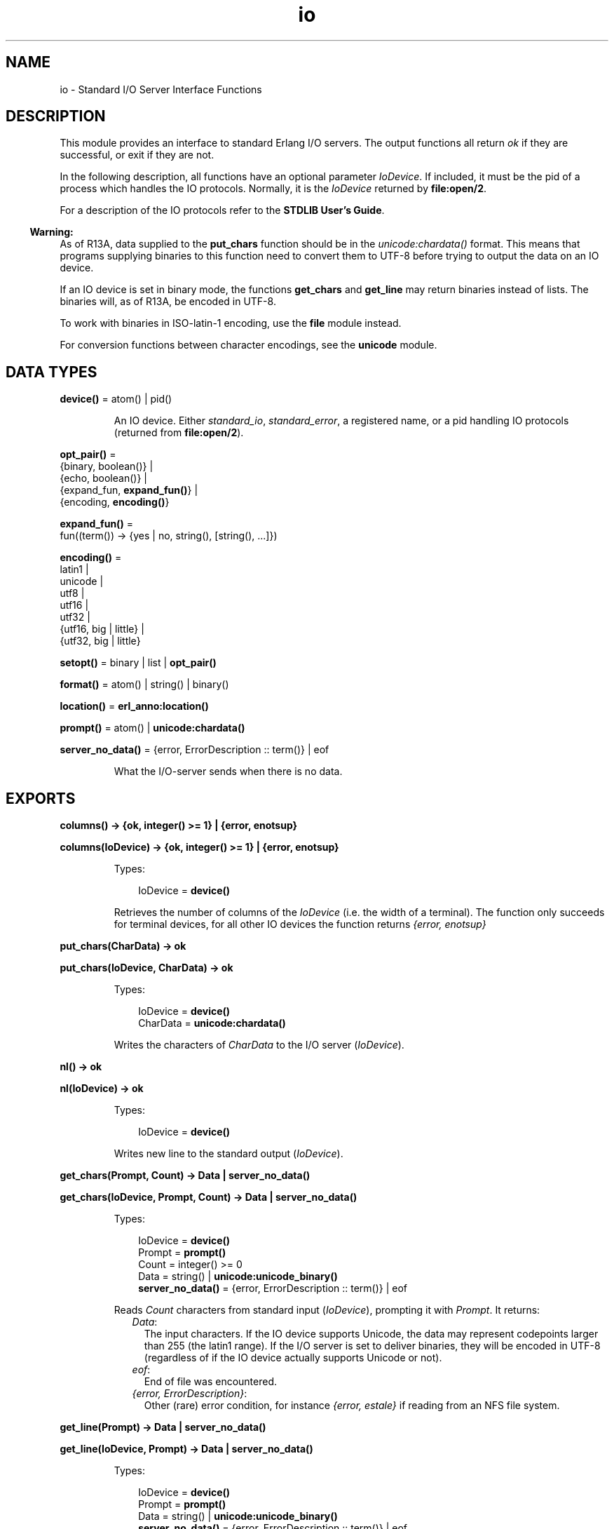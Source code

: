 .TH io 3 "stdlib 2.8" "Ericsson AB" "Erlang Module Definition"
.SH NAME
io \- Standard I/O Server Interface Functions
.SH DESCRIPTION
.LP
This module provides an interface to standard Erlang I/O servers\&. The output functions all return \fIok\fR\& if they are successful, or exit if they are not\&.
.LP
In the following description, all functions have an optional parameter \fIIoDevice\fR\&\&. If included, it must be the pid of a process which handles the IO protocols\&. Normally, it is the \fIIoDevice\fR\& returned by \fBfile:open/2\fR\&\&.
.LP
For a description of the IO protocols refer to the \fBSTDLIB User\&'s Guide\fR\&\&.
.LP

.RS -4
.B
Warning:
.RE
As of R13A, data supplied to the \fBput_chars\fR\& function should be in the \fB\fIunicode:chardata()\fR\&\fR\& format\&. This means that programs supplying binaries to this function need to convert them to UTF-8 before trying to output the data on an IO device\&.
.LP
If an IO device is set in binary mode, the functions \fBget_chars\fR\& and \fBget_line\fR\& may return binaries instead of lists\&. The binaries will, as of R13A, be encoded in UTF-8\&.
.LP
To work with binaries in ISO-latin-1 encoding, use the \fBfile\fR\& module instead\&.
.LP
For conversion functions between character encodings, see the \fBunicode\fR\& module\&.

.SH DATA TYPES
.nf

\fBdevice()\fR\& = atom() | pid()
.br
.fi
.RS
.LP
An IO device\&. Either \fIstandard_io\fR\&, \fIstandard_error\fR\&, a registered name, or a pid handling IO protocols (returned from \fBfile:open/2\fR\&)\&.
.RE
.nf

\fBopt_pair()\fR\& = 
.br
    {binary, boolean()} |
.br
    {echo, boolean()} |
.br
    {expand_fun, \fBexpand_fun()\fR\&} |
.br
    {encoding, \fBencoding()\fR\&}
.br
.fi
.nf

\fBexpand_fun()\fR\& = 
.br
    fun((term()) -> {yes | no, string(), [string(), \&.\&.\&.]})
.br
.fi
.nf

\fBencoding()\fR\& = 
.br
    latin1 |
.br
    unicode |
.br
    utf8 |
.br
    utf16 |
.br
    utf32 |
.br
    {utf16, big | little} |
.br
    {utf32, big | little}
.br
.fi
.nf

\fBsetopt()\fR\& = binary | list | \fBopt_pair()\fR\&
.br
.fi
.nf

\fBformat()\fR\& = atom() | string() | binary()
.br
.fi
.nf

\fBlocation()\fR\& = \fBerl_anno:location()\fR\&
.br
.fi
.nf

\fBprompt()\fR\& = atom() | \fBunicode:chardata()\fR\&
.br
.fi
.nf

\fBserver_no_data()\fR\& = {error, ErrorDescription :: term()} | eof
.br
.fi
.RS
.LP
What the I/O-server sends when there is no data\&.
.RE
.SH EXPORTS
.LP
.nf

.B
columns() -> {ok, integer() >= 1} | {error, enotsup}
.br
.fi
.br
.nf

.B
columns(IoDevice) -> {ok, integer() >= 1} | {error, enotsup}
.br
.fi
.br
.RS
.LP
Types:

.RS 3
IoDevice = \fBdevice()\fR\&
.br
.RE
.RE
.RS
.LP
Retrieves the number of columns of the \fIIoDevice\fR\& (i\&.e\&. the width of a terminal)\&. The function only succeeds for terminal devices, for all other IO devices the function returns \fI{error, enotsup}\fR\&
.RE
.LP
.nf

.B
put_chars(CharData) -> ok
.br
.fi
.br
.nf

.B
put_chars(IoDevice, CharData) -> ok
.br
.fi
.br
.RS
.LP
Types:

.RS 3
IoDevice = \fBdevice()\fR\&
.br
CharData = \fBunicode:chardata()\fR\&
.br
.RE
.RE
.RS
.LP
Writes the characters of \fICharData\fR\& to the I/O server (\fIIoDevice\fR\&)\&.
.RE
.LP
.nf

.B
nl() -> ok
.br
.fi
.br
.nf

.B
nl(IoDevice) -> ok
.br
.fi
.br
.RS
.LP
Types:

.RS 3
IoDevice = \fBdevice()\fR\&
.br
.RE
.RE
.RS
.LP
Writes new line to the standard output (\fIIoDevice\fR\&)\&.
.RE
.LP
.nf

.B
get_chars(Prompt, Count) -> Data | server_no_data()
.br
.fi
.br
.nf

.B
get_chars(IoDevice, Prompt, Count) -> Data | server_no_data()
.br
.fi
.br
.RS
.LP
Types:

.RS 3
IoDevice = \fBdevice()\fR\&
.br
Prompt = \fBprompt()\fR\&
.br
Count = integer() >= 0
.br
Data = string() | \fBunicode:unicode_binary()\fR\&
.br
.nf
\fBserver_no_data()\fR\& = {error, ErrorDescription :: term()} | eof
.fi
.br
.RE
.RE
.RS
.LP
Reads \fICount\fR\& characters from standard input (\fIIoDevice\fR\&), prompting it with \fIPrompt\fR\&\&. It returns:
.RS 2
.TP 2
.B
\fIData\fR\&:
The input characters\&. If the IO device supports Unicode, the data may represent codepoints larger than 255 (the latin1 range)\&. If the I/O server is set to deliver binaries, they will be encoded in UTF-8 (regardless of if the IO device actually supports Unicode or not)\&.
.TP 2
.B
\fIeof\fR\&:
End of file was encountered\&.
.TP 2
.B
\fI{error, ErrorDescription}\fR\&:
Other (rare) error condition, for instance \fI{error, estale}\fR\& if reading from an NFS file system\&.
.RE
.RE
.LP
.nf

.B
get_line(Prompt) -> Data | server_no_data()
.br
.fi
.br
.nf

.B
get_line(IoDevice, Prompt) -> Data | server_no_data()
.br
.fi
.br
.RS
.LP
Types:

.RS 3
IoDevice = \fBdevice()\fR\&
.br
Prompt = \fBprompt()\fR\&
.br
Data = string() | \fBunicode:unicode_binary()\fR\&
.br
.nf
\fBserver_no_data()\fR\& = {error, ErrorDescription :: term()} | eof
.fi
.br
.RE
.RE
.RS
.LP
Reads a line from the standard input (\fIIoDevice\fR\&), prompting it with \fIPrompt\fR\&\&. It returns:
.RS 2
.TP 2
.B
\fIData\fR\&:
The characters in the line terminated by a LF (or end of file)\&. If the IO device supports Unicode, the data may represent codepoints larger than 255 (the latin1 range)\&. If the I/O server is set to deliver binaries, they will be encoded in UTF-8 (regardless of if the IO device actually supports Unicode or not)\&.
.TP 2
.B
\fIeof\fR\&:
End of file was encountered\&.
.TP 2
.B
\fI{error, ErrorDescription}\fR\&:
Other (rare) error condition, for instance \fI{error, estale}\fR\& if reading from an NFS file system\&.
.RE
.RE
.LP
.nf

.B
getopts() -> [opt_pair()] | {error, Reason}
.br
.fi
.br
.nf

.B
getopts(IoDevice) -> [opt_pair()] | {error, Reason}
.br
.fi
.br
.RS
.LP
Types:

.RS 3
IoDevice = \fBdevice()\fR\&
.br
Reason = term()
.br
.RE
.RE
.RS
.LP
This function requests all available options and their current values for a specific IO device\&. Example:
.LP
.nf

1> {ok,F} = file:open("/dev/null",[read])\&.
{ok,<0.42.0>}
2> io:getopts(F)\&.
[{binary,false},{encoding,latin1}]
.fi
.LP
Here the file I/O-server returns all available options for a file, which are the expected ones, \fIencoding\fR\& and \fIbinary\fR\&\&. The standard shell however has some more options:
.LP
.nf

3> io:getopts().
[{expand_fun,#Fun<group.0.120017273>},
 {echo,true},
 {binary,false},
 {encoding,unicode}]
.fi
.LP
This example is, as can be seen, run in an environment where the terminal supports Unicode input and output\&.
.RE
.LP
.nf

.B
printable_range() -> unicode | latin1
.br
.fi
.br
.RS
.LP
Return the user requested range of printable Unicode characters\&.
.LP
The user can request a range of characters that are to be considered printable in heuristic detection of strings by the shell and by the formatting functions\&. This is done by supplying \fI+pc <range>\fR\& when starting Erlang\&.
.LP
Currently the only valid values for \fI<range>\fR\& are \fIlatin1\fR\& and \fIunicode\fR\&\&. \fIlatin1\fR\& means that only code points below 256 (with the exception of control characters etc) will be considered printable\&. \fIunicode\fR\& means that all printable characters in all unicode character ranges are considered printable by the io functions\&.
.LP
By default, Erlang is started so that only the \fIlatin1\fR\& range of characters will indicate that a list of integers is a string\&.
.LP
The simplest way to utilize the setting is to call \fBio_lib:printable_list/1\fR\&, which will use the return value of this function to decide if a list is a string of printable characters or not\&.
.LP

.RS -4
.B
Note:
.RE
In the future, this function may return more values and ranges\&. It is recommended to use the io_lib:printable_list/1 function to avoid compatibility problems\&.

.RE
.LP
.nf

.B
setopts(Opts) -> ok | {error, Reason}
.br
.fi
.br
.nf

.B
setopts(IoDevice, Opts) -> ok | {error, Reason}
.br
.fi
.br
.RS
.LP
Types:

.RS 3
IoDevice = \fBdevice()\fR\&
.br
Opts = [\fBsetopt()\fR\&]
.br
Reason = term()
.br
.RE
.RE
.RS
.LP
Set options for the standard IO device (\fIIoDevice\fR\&)\&.
.LP
Possible options and values vary depending on the actual IO device\&. For a list of supported options and their current values on a specific IO device, use the \fBgetopts/1\fR\& function\&.
.LP
The options and values supported by the current OTP IO devices are:
.RS 2
.TP 2
.B
\fIbinary, list or {binary, boolean()}\fR\&:
If set in binary mode (\fIbinary\fR\& or \fI{binary, true}\fR\&), the I/O server sends binary data (encoded in UTF-8) as answers to the \fIget_line\fR\&, \fIget_chars\fR\& and, if possible, \fIget_until\fR\& requests (see the I/O protocol description in \fBSTDLIB User\&'s Guide\fR\& for details)\&. The immediate effect is that \fIget_chars/2,3\fR\& and \fIget_line/1,2\fR\& return UTF-8 binaries instead of lists of chars for the affected IO device\&.
.RS 2
.LP
By default, all IO devices in OTP are set in list mode, but the I/O functions can handle any of these modes and so should other, user written, modules behaving as clients to I/O-servers\&.
.RE
.RS 2
.LP
This option is supported by the standard shell (\fIgroup\&.erl\fR\&), the \&'oldshell\&' (\fIuser\&.erl\fR\&) and the file I/O servers\&.
.RE
.TP 2
.B
\fI{echo, boolean()}\fR\&:
Denotes if the terminal should echo input\&. Only supported for the standard shell I/O-server (\fIgroup\&.erl\fR\&)
.TP 2
.B
\fI{expand_fun, expand_fun()}\fR\&:
Provide a function for tab-completion (expansion) like the Erlang shell\&. This function is called when the user presses the TAB key\&. The expansion is active when calling line-reading functions such as \fIget_line/1,2\fR\&\&.
.RS 2
.LP
The function is called with the current line, upto the cursor, as a reversed string\&. It should return a three-tuple: \fI{yes|no, string(), [string(), \&.\&.\&.]}\fR\&\&. The first element gives a beep if \fIno\fR\&, otherwise the expansion is silent, the second is a string that will be entered at the cursor position, and the third is a list of possible expansions\&. If this list is non-empty, the list will be printed and the current input line will be written once again\&.
.RE
.RS 2
.LP
Trivial example (beep on anything except empty line, which is expanded to \fI"quit"\fR\&):
.RE
.LP
.nf

 fun("") -> {yes, "quit", []};
    (_) -> {no, "", ["quit"]} end
.fi
.RS 2
.LP
This option is supported by the standard shell only (\fIgroup\&.erl\fR\&)\&.
.RE
.TP 2
.B
\fI{encoding, latin1 | unicode}\fR\&:
Specifies how characters are input or output from or to the actual IO device, implying that i\&.e\&. a terminal is set to handle Unicode input and output or a file is set to handle UTF-8 data encoding\&.
.RS 2
.LP
The option \fIdoes not\fR\& affect how data is returned from the I/O functions or how it is sent in the I/O-protocol, it only affects how the IO device is to handle Unicode characters towards the "physical" device\&.
.RE
.RS 2
.LP
The standard shell will be set for either Unicode or latin1 encoding when the system is started\&. The actual encoding is set with the help of the \fILANG\fR\& or \fILC_CTYPE\fR\& environment variables on Unix-like system or by other means on other systems\&. The bottom line is that the user can input Unicode characters and the IO device will be in \fI{encoding, unicode}\fR\& mode if the IO device supports it\&. The mode can be changed, if the assumption of the runtime system is wrong, by setting this option\&.
.RE
.RS 2
.LP
The IO device used when Erlang is started with the "-oldshell" or "-noshell" flags is by default set to latin1 encoding, meaning that any characters beyond codepoint 255 will be escaped and that input is expected to be plain 8-bit ISO-latin-1\&. If the encoding is changed to Unicode, input and output from the standard file descriptors will be in UTF-8 (regardless of operating system)\&.
.RE
.RS 2
.LP
Files can also be set in \fI{encoding, unicode}\fR\&, meaning that data is written and read as UTF-8\&. More encodings are possible for files, see below\&.
.RE
.RS 2
.LP
\fI{encoding, unicode | latin1}\fR\& is supported by both the standard shell (\fIgroup\&.erl\fR\& including \fIwerl\fR\& on Windows(R)), the \&'oldshell\&' (\fIuser\&.erl\fR\&) and the file I/O servers\&.
.RE
.TP 2
.B
\fI{encoding, utf8 | utf16 | utf32 | {utf16,big} | {utf16,little} | {utf32,big} | {utf32,little}}\fR\&:
For disk files, the encoding can be set to various UTF variants\&. This will have the effect that data is expected to be read as the specified encoding from the file and the data will be written in the specified encoding to the disk file\&.
.RS 2
.LP
\fI{encoding, utf8}\fR\& will have the same effect as \fI{encoding, unicode}\fR\& on files\&.
.RE
.RS 2
.LP
The extended encodings are only supported on disk files (opened by the \fBfile:open/2\fR\& function)
.RE
.RE
.RE
.LP
.nf

.B
write(Term) -> ok
.br
.fi
.br
.nf

.B
write(IoDevice, Term) -> ok
.br
.fi
.br
.RS
.LP
Types:

.RS 3
IoDevice = \fBdevice()\fR\&
.br
Term = term()
.br
.RE
.RE
.RS
.LP
Writes the term \fITerm\fR\& to the standard output (\fIIoDevice\fR\&)\&.
.RE
.LP
.nf

.B
read(Prompt) -> Result
.br
.fi
.br
.nf

.B
read(IoDevice, Prompt) -> Result
.br
.fi
.br
.RS
.LP
Types:

.RS 3
IoDevice = \fBdevice()\fR\&
.br
Prompt = \fBprompt()\fR\&
.br
Result = 
.br
    {ok, Term :: term()} | \fBserver_no_data()\fR\& | {error, ErrorInfo}
.br
ErrorInfo = \fBerl_scan:error_info()\fR\& | \fBerl_parse:error_info()\fR\&
.br
.nf
\fBserver_no_data()\fR\& = {error, ErrorDescription :: term()} | eof
.fi
.br
.RE
.RE
.RS
.LP
Reads a term \fITerm\fR\& from the standard input (\fIIoDevice\fR\&), prompting it with \fIPrompt\fR\&\&. It returns:
.RS 2
.TP 2
.B
\fI{ok, Term}\fR\&:
The parsing was successful\&.
.TP 2
.B
\fIeof\fR\&:
End of file was encountered\&.
.TP 2
.B
\fI{error, ErrorInfo}\fR\&:
The parsing failed\&.
.TP 2
.B
\fI{error, ErrorDescription}\fR\&:
Other (rare) error condition, for instance \fI{error, estale}\fR\& if reading from an NFS file system\&.
.RE
.RE
.LP
.nf

.B
read(IoDevice, Prompt, StartLocation) -> Result
.br
.fi
.br
.nf

.B
read(IoDevice, Prompt, StartLocation, Options) -> Result
.br
.fi
.br
.RS
.LP
Types:

.RS 3
IoDevice = \fBdevice()\fR\&
.br
Prompt = \fBprompt()\fR\&
.br
StartLocation = \fBlocation()\fR\&
.br
Options = \fBerl_scan:options()\fR\&
.br
Result = 
.br
    {ok, Term :: term(), EndLocation :: \fBlocation()\fR\&} |
.br
    {eof, EndLocation :: \fBlocation()\fR\&} |
.br
    \fBserver_no_data()\fR\& |
.br
    {error, ErrorInfo, ErrorLocation :: \fBlocation()\fR\&}
.br
ErrorInfo = \fBerl_scan:error_info()\fR\& | \fBerl_parse:error_info()\fR\&
.br
.nf
\fBserver_no_data()\fR\& = {error, ErrorDescription :: term()} | eof
.fi
.br
.RE
.RE
.RS
.LP
Reads a term \fITerm\fR\& from \fIIoDevice\fR\&, prompting it with \fIPrompt\fR\&\&. Reading starts at location \fIStartLocation\fR\&\&. The argument \fIOptions\fR\& is passed on as the \fIOptions\fR\& argument of the \fIerl_scan:tokens/4\fR\& function\&. It returns:
.RS 2
.TP 2
.B
\fI{ok, Term, EndLocation}\fR\&:
The parsing was successful\&.
.TP 2
.B
\fI{eof, EndLocation}\fR\&:
End of file was encountered\&.
.TP 2
.B
\fI{error, ErrorInfo, ErrorLocation}\fR\&:
The parsing failed\&.
.TP 2
.B
\fI{error, ErrorDescription}\fR\&:
Other (rare) error condition, for instance \fI{error, estale}\fR\& if reading from an NFS file system\&.
.RE
.RE
.LP
.nf

.B
fwrite(Format) -> ok
.br
.fi
.br
.nf

.B
fwrite(Format, Data) -> ok
.br
.fi
.br
.nf

.B
fwrite(IoDevice, Format, Data) -> ok
.br
.fi
.br
.nf

.B
format(Format) -> ok
.br
.fi
.br
.nf

.B
format(Format, Data) -> ok
.br
.fi
.br
.nf

.B
format(IoDevice, Format, Data) -> ok
.br
.fi
.br
.RS
.LP
Types:

.RS 3
IoDevice = \fBdevice()\fR\&
.br
Format = \fBformat()\fR\&
.br
Data = [term()]
.br
.RE
.RE
.RS
.LP
Writes the items in \fIData\fR\& (\fI[]\fR\&) on the standard output (\fIIoDevice\fR\&) in accordance with \fIFormat\fR\&\&. \fIFormat\fR\& contains plain characters which are copied to the output device, and control sequences for formatting, see below\&. If \fIFormat\fR\& is an atom or a binary, it is first converted to a list with the aid of \fIatom_to_list/1\fR\& or \fIbinary_to_list/1\fR\&\&.
.LP
.nf

1> io:fwrite("Hello world!~n", [])\&.
Hello world!
ok
.fi
.LP
The general format of a control sequence is \fI~F\&.P\&.PadModC\fR\&\&. The character \fIC\fR\& determines the type of control sequence to be used, \fIF\fR\& and \fIP\fR\& are optional numeric arguments\&. If \fIF\fR\&, \fIP\fR\&, or \fIPad\fR\& is \fI*\fR\&, the next argument in \fIData\fR\& is used as the numeric value of \fIF\fR\& or \fIP\fR\&\&.
.LP
\fIF\fR\& is the \fIfield width\fR\& of the printed argument\&. A negative value means that the argument will be left justified within the field, otherwise it will be right justified\&. If no field width is specified, the required print width will be used\&. If the field width specified is too small, then the whole field will be filled with \fI*\fR\& characters\&.
.LP
\fIP\fR\& is the \fIprecision\fR\& of the printed argument\&. A default value is used if no precision is specified\&. The interpretation of precision depends on the control sequences\&. Unless otherwise specified, the argument \fIwithin\fR\& is used to determine print width\&.
.LP
\fIPad\fR\& is the padding character\&. This is the character used to pad the printed representation of the argument so that it conforms to the specified field width and precision\&. Only one padding character can be specified and, whenever applicable, it is used for both the field width and precision\&. The default padding character is \fI\&' \&'\fR\& (space)\&.
.LP
\fIMod\fR\& is the control sequence modifier\&. It is either a single character (currently only \fIt\fR\&, for Unicode translation, and \fIl\fR\&, for stopping \fIp\fR\& and \fIP\fR\& from detecting printable characters, are supported) that changes the interpretation of Data\&.
.LP
The following control sequences are available:
.RS 2
.TP 2
.B
\fI~\fR\&:
The character \fI~\fR\& is written\&.
.TP 2
.B
\fIc\fR\&:
The argument is a number that will be interpreted as an ASCII code\&. The precision is the number of times the character is printed and it defaults to the field width, which in turn defaults to 1\&. The following example illustrates:
.LP
.nf

1> io:fwrite("|~10\&.5c|~-10\&.5c|~5c|~n", [$a, $b, $c])\&.
|     aaaaa|bbbbb     |ccccc|
ok
.fi
.RS 2
.LP
If the Unicode translation modifier (\fIt\fR\&) is in effect, the integer argument can be any number representing a valid Unicode codepoint, otherwise it should be an integer less than or equal to 255, otherwise it is masked with 16#FF:
.RE
.LP
.nf

2> io:fwrite("~tc~n",[1024])\&.
\\x{400}
ok
3> io:fwrite("~c~n",[1024])\&.
^@
ok
.fi
.TP 2
.B
\fIf\fR\&:
The argument is a float which is written as \fI[-]ddd\&.ddd\fR\&, where the precision is the number of digits after the decimal point\&. The default precision is 6 and it cannot be less than 1\&.
.TP 2
.B
\fIe\fR\&:
The argument is a float which is written as \fI[-]d\&.ddde+-ddd\fR\&, where the precision is the number of digits written\&. The default precision is 6 and it cannot be less than 2\&.
.TP 2
.B
\fIg\fR\&:
The argument is a float which is written as \fIf\fR\&, if it is >= 0\&.1 and < 10000\&.0\&. Otherwise, it is written in the \fIe\fR\& format\&. The precision is the number of significant digits\&. It defaults to 6 and should not be less than 2\&. If the absolute value of the float does not allow it to be written in the \fIf\fR\& format with the desired number of significant digits, it is also written in the \fIe\fR\& format\&.
.TP 2
.B
\fIs\fR\&:
Prints the argument with the string syntax\&. The argument is, if no Unicode translation modifier is present, an \fIiolist()\fR\&, a \fIbinary()\fR\&, or an \fIatom()\fR\&\&. If the Unicode translation modifier (\fIt\fR\&) is in effect, the argument is \fIunicode:chardata()\fR\&, meaning that binaries are in UTF-8\&. The characters are printed without quotes\&. The string is first truncated by the given precision and then padded and justified to the given field width\&. The default precision is the field width\&.
.RS 2
.LP
This format can be used for printing any object and truncating the output so it fits a specified field:
.RE
.LP
.nf

1> io:fwrite("|~10w|~n", [{hey, hey, hey}])\&.
|**********|
ok
2> io:fwrite("|~10s|~n", [io_lib:write({hey, hey, hey})])\&.
|{hey,hey,h|
3> io:fwrite("|~-10\&.8s|~n", [io_lib:write({hey, hey, hey})])\&.
|{hey,hey  |
ok
.fi
.RS 2
.LP
A list with integers larger than 255 is considered an error if the Unicode translation modifier is not given:
.RE
.LP
.nf

4> io:fwrite("~ts~n",[[1024]])\&.
\\x{400}
ok
5> io:fwrite("~s~n",[[1024]])\&.
** exception exit: {badarg,[{io,format,[<0.26.0>,"~s~n",[[1024]]]},
   ...
.fi
.TP 2
.B
\fIw\fR\&:
Writes data with the standard syntax\&. This is used to output Erlang terms\&. Atoms are printed within quotes if they contain embedded non-printable characters, and floats are printed accurately as the shortest, correctly rounded string\&.
.TP 2
.B
\fIp\fR\&:
Writes the data with standard syntax in the same way as \fI~w\fR\&, but breaks terms whose printed representation is longer than one line into many lines and indents each line sensibly\&. Left justification is not supported\&. It also tries to detect lists of printable characters and to output these as strings\&. The Unicode translation modifier is used for determining what characters are printable\&. For example:
.LP
.nf

1> T = [{attributes,[[{id,age,1\&.50000},{mode,explicit},
{typename,"INTEGER"}], [{id,cho},{mode,explicit},{typename,\&'Cho\&'}]]},
{typename,\&'Person\&'},{tag,{\&'PRIVATE\&',3}},{mode,implicit}]\&.
...
2> io:fwrite("~w~n", [T])\&.
[{attributes,[[{id,age,1.5},{mode,explicit},{typename,
[73,78,84,69,71,69,82]}],[{id,cho},{mode,explicit},{typena
me,'Cho'}]]},{typename,'Person'},{tag,{'PRIVATE',3}},{mode
,implicit}]
ok
3> io:fwrite("~62p~n", [T])\&.
[{attributes,[[{id,age,1.5},
               {mode,explicit},
               {typename,"INTEGER"}],
              [{id,cho},{mode,explicit},{typename,'Cho'}]]},
 {typename,'Person'},
 {tag,{'PRIVATE',3}},
 {mode,implicit}]
ok
.fi
.RS 2
.LP
The field width specifies the maximum line length\&. It defaults to 80\&. The precision specifies the initial indentation of the term\&. It defaults to the number of characters printed on this line in the \fIsame\fR\& call to \fIio:fwrite\fR\& or \fIio:format\fR\&\&. For example, using \fIT\fR\& above:
.RE
.LP
.nf

4> io:fwrite("Here T = ~62p~n", [T])\&.
Here T = [{attributes,[[{id,age,1.5},
                        {mode,explicit},
                        {typename,"INTEGER"}],
                       [{id,cho},
                        {mode,explicit},
                        {typename,'Cho'}]]},
          {typename,'Person'},
          {tag,{'PRIVATE',3}},
          {mode,implicit}]
ok
.fi
.RS 2
.LP
When the modifier \fIl\fR\& is given no detection of printable character lists will take place\&. For example:
.RE
.LP
.nf

5> S = [{a,"a"}, {b, "b"}]\&.
6> io:fwrite("~15p~n", [S])\&.
[{a,"a"},
 {b,"b"}]
ok
7> io:fwrite("~15lp~n", [S])\&.
[{a,[97]},
 {b,[98]}]
ok
.fi
.RS 2
.LP
Binaries that look like UTF-8 encoded strings will be output with the string syntax if the Unicode translation modifier is given:
.RE
.LP
.nf

9> io:fwrite("~p~n",[[1024]])\&.
[1024]
10> io:fwrite("~tp~n",[[1024]])\&.
"\\x{400}"
11> io:fwrite("~tp~n", [<<128,128>>])\&.
<<128,128>>
12> io:fwrite("~tp~n", [<<208,128>>])\&.
<<"\\x{400}"/utf8>>
ok
.fi
.TP 2
.B
\fIW\fR\&:
Writes data in the same way as \fI~w\fR\&, but takes an extra argument which is the maximum depth to which terms are printed\&. Anything below this depth is replaced with \fI\&.\&.\&.\fR\&\&. For example, using \fIT\fR\& above:
.LP
.nf

8> io:fwrite("~W~n", [T,9])\&.
[{attributes,[[{id,age,1.5},{mode,explicit},{typename,...}],
[{id,cho},{mode,...},{...}]]},{typename,'Person'},
{tag,{'PRIVATE',3}},{mode,implicit}]
ok
.fi
.RS 2
.LP
If the maximum depth has been reached, then it is impossible to read in the resultant output\&. Also, the \fI,\&.\&.\&.\fR\& form in a tuple denotes that there are more elements in the tuple but these are below the print depth\&.
.RE
.TP 2
.B
\fIP\fR\&:
Writes data in the same way as \fI~p\fR\&, but takes an extra argument which is the maximum depth to which terms are printed\&. Anything below this depth is replaced with \fI\&.\&.\&.\fR\&\&. For example:
.LP
.nf

9> io:fwrite("~62P~n", [T,9])\&.
[{attributes,[[{id,age,1.5},{mode,explicit},{typename,...}],
              [{id,cho},{mode,...},{...}]]},
 {typename,'Person'},
 {tag,{'PRIVATE',3}},
 {mode,implicit}]
ok
.fi
.TP 2
.B
\fIB\fR\&:
Writes an integer in base 2\&.\&.36, the default base is 10\&. A leading dash is printed for negative integers\&.
.RS 2
.LP
The precision field selects base\&. For example:
.RE
.LP
.nf

1> io:fwrite("~\&.16B~n", [31])\&.
1F
ok
2> io:fwrite("~\&.2B~n", [-19])\&.
-10011
ok
3> io:fwrite("~\&.36B~n", [5*36+35])\&.
5Z
ok
.fi
.TP 2
.B
\fIX\fR\&:
Like \fIB\fR\&, but takes an extra argument that is a prefix to insert before the number, but after the leading dash, if any\&.
.RS 2
.LP
The prefix can be a possibly deep list of characters or an atom\&.
.RE
.LP
.nf

1> io:fwrite("~X~n", [31,"10#"])\&.
10#31
ok
2> io:fwrite("~\&.16X~n", [-31,"0x"])\&.
-0x1F
ok
.fi
.TP 2
.B
\fI#\fR\&:
Like \fIB\fR\&, but prints the number with an Erlang style \fI#\fR\&-separated base prefix\&.
.LP
.nf

1> io:fwrite("~\&.10#~n", [31])\&.
10#31
ok
2> io:fwrite("~\&.16#~n", [-31])\&.
-16#1F
ok
.fi
.TP 2
.B
\fIb\fR\&:
Like \fIB\fR\&, but prints lowercase letters\&.
.TP 2
.B
\fIx\fR\&:
Like \fIX\fR\&, but prints lowercase letters\&.
.TP 2
.B
\fI+\fR\&:
Like \fI#\fR\&, but prints lowercase letters\&.
.TP 2
.B
\fIn\fR\&:
Writes a new line\&.
.TP 2
.B
\fIi\fR\&:
Ignores the next term\&.
.RE
.LP
Returns:
.RS 2
.TP 2
.B
\fIok\fR\&:
The formatting succeeded\&.
.RE
.LP
If an error occurs, there is no output\&. For example:
.LP
.nf

1> io:fwrite("~s ~w ~i ~w ~c ~n",[\&'abc def\&', \&'abc def\&', {foo, 1},{foo, 1}, 65])\&.
abc def 'abc def'  {foo,1} A
ok
2> io:fwrite("~s", [65])\&.
** exception exit: {badarg,[{io,format,[<0.22.0>,"~s","A"]},
                            {erl_eval,do_apply,5},
                            {shell,exprs,6},
                            {shell,eval_exprs,6},
                            {shell,eval_loop,3}]}
     in function  io:o_request/2
.fi
.LP
In this example, an attempt was made to output the single character 65 with the aid of the string formatting directive "~s"\&.
.RE
.LP
.nf

.B
fread(Prompt, Format) -> Result
.br
.fi
.br
.nf

.B
fread(IoDevice, Prompt, Format) -> Result
.br
.fi
.br
.RS
.LP
Types:

.RS 3
IoDevice = \fBdevice()\fR\&
.br
Prompt = \fBprompt()\fR\&
.br
Format = \fBformat()\fR\&
.br
Result = 
.br
    {ok, Terms :: [term()]} |
.br
    {error, {fread, FreadError :: \fBio_lib:fread_error()\fR\&}} |
.br
    \fBserver_no_data()\fR\&
.br
.nf
\fBserver_no_data()\fR\& = {error, ErrorDescription :: term()} | eof
.fi
.br
.RE
.RE
.RS
.LP
Reads characters from the standard input (\fIIoDevice\fR\&), prompting it with \fIPrompt\fR\&\&. Interprets the characters in accordance with \fIFormat\fR\&\&. \fIFormat\fR\& contains control sequences which directs the interpretation of the input\&.
.LP
\fIFormat\fR\& may contain:
.RS 2
.TP 2
*
White space characters (SPACE, TAB and NEWLINE) which cause input to be read to the next non-white space character\&.
.LP
.TP 2
*
Ordinary characters which must match the next input character\&.
.LP
.TP 2
*
Control sequences, which have the general format \fI~*FMC\fR\&\&. The character \fI*\fR\& is an optional return suppression character\&. It provides a method to specify a field which is to be omitted\&. \fIF\fR\& is the \fIfield width\fR\& of the input field, \fIM\fR\& is an optional translation modifier (of which \fIt\fR\& is the only currently supported, meaning Unicode translation) and \fIC\fR\& determines the type of control sequence\&.
.RS 2
.LP
Unless otherwise specified, leading white-space is ignored for all control sequences\&. An input field cannot be more than one line wide\&. The following control sequences are available:
.RE
.RS 2
.TP 2
.B
\fI~\fR\&:
A single \fI~\fR\& is expected in the input\&.
.TP 2
.B
\fId\fR\&:
A decimal integer is expected\&.
.TP 2
.B
\fIu\fR\&:
An unsigned integer in base 2\&.\&.36 is expected\&. The field width parameter is used to specify base\&. Leading white-space characters are not skipped\&.
.TP 2
.B
\fI-\fR\&:
An optional sign character is expected\&. A sign character \fI-\fR\& gives the return value \fI-1\fR\&\&. Sign character \fI+\fR\& or none gives \fI1\fR\&\&. The field width parameter is ignored\&. Leading white-space characters are not skipped\&.
.TP 2
.B
\fI#\fR\&:
An integer in base 2\&.\&.36 with Erlang-style base prefix (for example \fI"16#ffff"\fR\&) is expected\&.
.TP 2
.B
\fIf\fR\&:
A floating point number is expected\&. It must follow the Erlang floating point number syntax\&.
.TP 2
.B
\fIs\fR\&:
A string of non-white-space characters is read\&. If a field width has been specified, this number of characters are read and all trailing white-space characters are stripped\&. An Erlang string (list of characters) is returned\&.
.RS 2
.LP
If Unicode translation is in effect (\fI~ts\fR\&), characters larger than 255 are accepted, otherwise not\&. With the translation modifier, the list returned may as a consequence also contain integers larger than 255:
.RE
.LP
.nf

1> io:fread("Prompt> ","~s")\&.
Prompt> <Characters beyond latin1 range not printable in this medium>
{error,{fread,string}}
2> io:fread("Prompt> ","~ts")\&.
Prompt> <Characters beyond latin1 range not printable in this medium>
{ok,[[1091,1085,1080,1094,1086,1076,1077]]}
.fi
.TP 2
.B
\fIa\fR\&:
Similar to \fIs\fR\&, but the resulting string is converted into an atom\&.
.RS 2
.LP
The Unicode translation modifier is not allowed (atoms can not contain characters beyond the latin1 range)\&.
.RE
.TP 2
.B
\fIc\fR\&:
The number of characters equal to the field width are read (default is 1) and returned as an Erlang string\&. However, leading and trailing white-space characters are not omitted as they are with \fIs\fR\&\&. All characters are returned\&.
.RS 2
.LP
The Unicode translation modifier works as with \fIs\fR\&:
.RE
.LP
.nf

1> io:fread("Prompt> ","~c")\&.
Prompt> <Character beyond latin1 range not printable in this medium>
{error,{fread,string}}
2> io:fread("Prompt> ","~tc")\&.
Prompt> <Character beyond latin1 range not printable in this medium>
{ok,[[1091]]}
.fi
.TP 2
.B
\fIl\fR\&:
Returns the number of characters which have been scanned up to that point, including white-space characters\&.
.RE
.RS 2
.LP
It returns:
.RE
.RS 2
.TP 2
.B
\fI{ok, Terms}\fR\&:
The read was successful and \fITerms\fR\& is the list of successfully matched and read items\&.
.TP 2
.B
\fIeof\fR\&:
End of file was encountered\&.
.TP 2
.B
\fI{error, FreadError}\fR\&:
The reading failed and \fIFreadError\fR\& gives a hint about the error\&.
.TP 2
.B
\fI{error, ErrorDescription}\fR\&:
The read operation failed and the parameter \fIErrorDescription\fR\& gives a hint about the error\&.
.RE
.LP
.RE

.LP
Examples:
.LP
.nf

20> io:fread(\&'enter>\&', "~f~f~f")\&.
enter>1\&.9 35\&.5e3 15\&.0
{ok,[1.9,3.55e4,15.0]}
21> io:fread(\&'enter>\&', "~10f~d")\&.
enter>     5\&.67899
{ok,[5.678,99]}
22> io:fread(\&'enter>\&', ":~10s:~10c:")\&.
enter>:   alan   :   joe    :
{ok, ["alan", "   joe    "]}
.fi
.RE
.LP
.nf

.B
rows() -> {ok, integer() >= 1} | {error, enotsup}
.br
.fi
.br
.nf

.B
rows(IoDevice) -> {ok, integer() >= 1} | {error, enotsup}
.br
.fi
.br
.RS
.LP
Types:

.RS 3
IoDevice = \fBdevice()\fR\&
.br
.RE
.RE
.RS
.LP
Retrieves the number of rows of the \fIIoDevice\fR\& (i\&.e\&. the height of a terminal)\&. The function only succeeds for terminal devices, for all other IO devices the function returns \fI{error, enotsup}\fR\&
.RE
.LP
.nf

.B
scan_erl_exprs(Prompt) -> Result
.br
.fi
.br
.nf

.B
scan_erl_exprs(Device, Prompt) -> Result
.br
.fi
.br
.nf

.B
scan_erl_exprs(Device, Prompt, StartLocation) -> Result
.br
.fi
.br
.nf

.B
scan_erl_exprs(Device, Prompt, StartLocation, Options) -> Result
.br
.fi
.br
.RS
.LP
Types:

.RS 3
Device = \fBdevice()\fR\&
.br
Prompt = \fBprompt()\fR\&
.br
StartLocation = \fBlocation()\fR\&
.br
Options = \fBerl_scan:options()\fR\&
.br
Result = \fBerl_scan:tokens_result()\fR\& | \fBserver_no_data()\fR\&
.br
.nf
\fBserver_no_data()\fR\& = {error, ErrorDescription :: term()} | eof
.fi
.br
.RE
.RE
.RS
.LP
Reads data from the standard input (\fIIoDevice\fR\&), prompting it with \fIPrompt\fR\&\&. Reading starts at location \fIStartLocation\fR\& (\fI1\fR\&)\&. The argument \fIOptions\fR\& is passed on as the \fIOptions\fR\& argument of the \fIerl_scan:tokens/4\fR\& function\&. The data is tokenized as if it were a sequence of Erlang expressions until a final dot (\fI\&.\fR\&) is reached\&. This token is also returned\&. It returns:
.RS 2
.TP 2
.B
\fI{ok, Tokens, EndLocation}\fR\&:
The tokenization succeeded\&.
.TP 2
.B
\fI{eof, EndLocation}\fR\&:
End of file was encountered by the tokenizer\&.
.TP 2
.B
\fIeof\fR\&:
End of file was encountered by the I/O-server\&.
.TP 2
.B
\fI{error, ErrorInfo, ErrorLocation}\fR\&:
An error occurred while tokenizing\&.
.TP 2
.B
\fI{error, ErrorDescription}\fR\&:
Other (rare) error condition, for instance \fI{error, estale}\fR\& if reading from an NFS file system\&.
.RE
.LP
Example:
.LP
.nf

23> io:scan_erl_exprs(\&'enter>\&')\&.
enter>abc(), "hey"\&.
{ok,[{atom,1,abc},{'(',1},{')',1},{',',1},{string,1,"hey"},{dot,1}],2}
24> io:scan_erl_exprs(\&'enter>\&')\&.
enter>1\&.0er\&.
{error,{1,erl_scan,{illegal,float}},2}
.fi
.RE
.LP
.nf

.B
scan_erl_form(Prompt) -> Result
.br
.fi
.br
.nf

.B
scan_erl_form(IoDevice, Prompt) -> Result
.br
.fi
.br
.nf

.B
scan_erl_form(IoDevice, Prompt, StartLocation) -> Result
.br
.fi
.br
.nf

.B
scan_erl_form(IoDevice, Prompt, StartLocation, Options) -> Result
.br
.fi
.br
.RS
.LP
Types:

.RS 3
IoDevice = \fBdevice()\fR\&
.br
Prompt = \fBprompt()\fR\&
.br
StartLocation = \fBlocation()\fR\&
.br
Options = \fBerl_scan:options()\fR\&
.br
Result = \fBerl_scan:tokens_result()\fR\& | \fBserver_no_data()\fR\&
.br
.nf
\fBserver_no_data()\fR\& = {error, ErrorDescription :: term()} | eof
.fi
.br
.RE
.RE
.RS
.LP
Reads data from the standard input (\fIIoDevice\fR\&), prompting it with \fIPrompt\fR\&\&. Starts reading at location \fIStartLocation\fR\& (\fI1\fR\&)\&. The argument \fIOptions\fR\& is passed on as the \fIOptions\fR\& argument of the \fIerl_scan:tokens/4\fR\& function\&. The data is tokenized as if it were an Erlang form - one of the valid Erlang expressions in an Erlang source file - until a final dot (\fI\&.\fR\&) is reached\&. This last token is also returned\&. The return values are the same as for \fIscan_erl_exprs/1,2,3\fR\& above\&.
.RE
.LP
.nf

.B
parse_erl_exprs(Prompt) -> Result
.br
.fi
.br
.nf

.B
parse_erl_exprs(IoDevice, Prompt) -> Result
.br
.fi
.br
.nf

.B
parse_erl_exprs(IoDevice, Prompt, StartLocation) -> Result
.br
.fi
.br
.nf

.B
parse_erl_exprs(IoDevice, Prompt, StartLocation, Options) ->
.B
                   Result
.br
.fi
.br
.RS
.LP
Types:

.RS 3
IoDevice = \fBdevice()\fR\&
.br
Prompt = \fBprompt()\fR\&
.br
StartLocation = \fBlocation()\fR\&
.br
Options = \fBerl_scan:options()\fR\&
.br
Result = \fBparse_ret()\fR\&
.br
.nf
\fBparse_ret()\fR\& = 
.br
    {ok,
.br
     ExprList :: \fBerl_parse:abstract_expr()\fR\&,
.br
     EndLocation :: \fBlocation()\fR\&} |
.br
    {eof, EndLocation :: \fBlocation()\fR\&} |
.br
    {error,
.br
     ErrorInfo :: \fBerl_scan:error_info()\fR\& | \fBerl_parse:error_info()\fR\&,
.br
     ErrorLocation :: \fBlocation()\fR\&} |
.br
    \fBserver_no_data()\fR\&
.fi
.br
.nf
\fBserver_no_data()\fR\& = {error, ErrorDescription :: term()} | eof
.fi
.br
.RE
.RE
.RS
.LP
Reads data from the standard input (\fIIoDevice\fR\&), prompting it with \fIPrompt\fR\&\&. Starts reading at location \fIStartLocation\fR\& (\fI1\fR\&)\&. The argument \fIOptions\fR\& is passed on as the \fIOptions\fR\& argument of the \fIerl_scan:tokens/4\fR\& function\&. The data is tokenized and parsed as if it were a sequence of Erlang expressions until a final dot (\fI\&.\fR\&) is reached\&. It returns:
.RS 2
.TP 2
.B
\fI{ok, ExprList, EndLocation}\fR\&:
The parsing was successful\&.
.TP 2
.B
\fI{eof, EndLocation}\fR\&:
End of file was encountered by the tokenizer\&.
.TP 2
.B
\fIeof\fR\&:
End of file was encountered by the I/O-server\&.
.TP 2
.B
\fI{error, ErrorInfo, ErrorLocation}\fR\&:
An error occurred while tokenizing or parsing\&.
.TP 2
.B
\fI{error, ErrorDescription}\fR\&:
Other (rare) error condition, for instance \fI{error, estale}\fR\& if reading from an NFS file system\&.
.RE
.LP
Example:
.LP
.nf

25> io:parse_erl_exprs(\&'enter>\&')\&.
enter>abc(), "hey"\&.
{ok, [{call,1,{atom,1,abc},[]},{string,1,"hey"}],2}
26> io:parse_erl_exprs (\&'enter>\&')\&.
enter>abc("hey"\&.
{error,{1,erl_parse,["syntax error before: ",["'.'"]]},2}
.fi
.RE
.LP
.nf

.B
parse_erl_form(Prompt) -> Result
.br
.fi
.br
.nf

.B
parse_erl_form(IoDevice, Prompt) -> Result
.br
.fi
.br
.nf

.B
parse_erl_form(IoDevice, Prompt, StartLocation) -> Result
.br
.fi
.br
.nf

.B
parse_erl_form(IoDevice, Prompt, StartLocation, Options) -> Result
.br
.fi
.br
.RS
.LP
Types:

.RS 3
IoDevice = \fBdevice()\fR\&
.br
Prompt = \fBprompt()\fR\&
.br
StartLocation = \fBlocation()\fR\&
.br
Options = \fBerl_scan:options()\fR\&
.br
Result = \fBparse_form_ret()\fR\&
.br
.nf
\fBparse_form_ret()\fR\& = 
.br
    {ok,
.br
     AbsForm :: \fBerl_parse:abstract_form()\fR\&,
.br
     EndLocation :: \fBlocation()\fR\&} |
.br
    {eof, EndLocation :: \fBlocation()\fR\&} |
.br
    {error,
.br
     ErrorInfo :: \fBerl_scan:error_info()\fR\& | \fBerl_parse:error_info()\fR\&,
.br
     ErrorLocation :: \fBlocation()\fR\&} |
.br
    \fBserver_no_data()\fR\&
.fi
.br
.nf
\fBserver_no_data()\fR\& = {error, ErrorDescription :: term()} | eof
.fi
.br
.RE
.RE
.RS
.LP
Reads data from the standard input (\fIIoDevice\fR\&), prompting it with \fIPrompt\fR\&\&. Starts reading at location \fIStartLocation\fR\& (\fI1\fR\&)\&. The argument \fIOptions\fR\& is passed on as the \fIOptions\fR\& argument of the \fIerl_scan:tokens/4\fR\& function\&. The data is tokenized and parsed as if it were an Erlang form - one of the valid Erlang expressions in an Erlang source file - until a final dot (\fI\&.\fR\&) is reached\&. It returns:
.RS 2
.TP 2
.B
\fI{ok, AbsForm, EndLocation}\fR\&:
The parsing was successful\&.
.TP 2
.B
\fI{eof, EndLocation}\fR\&:
End of file was encountered by the tokenizer\&.
.TP 2
.B
\fIeof\fR\&:
End of file was encountered by the I/O-server\&.
.TP 2
.B
\fI{error, ErrorInfo, ErrorLocation}\fR\&:
An error occurred while tokenizing or parsing\&.
.TP 2
.B
\fI{error, ErrorDescription}\fR\&:
Other (rare) error condition, for instance \fI{error, estale}\fR\& if reading from an NFS file system\&.
.RE
.RE
.SH "STANDARD INPUT/OUTPUT"

.LP
All Erlang processes have a default standard IO device\&. This device is used when no \fIIoDevice\fR\& argument is specified in the above function calls\&. However, it is sometimes desirable to use an explicit \fIIoDevice\fR\& argument which refers to the default IO device\&. This is the case with functions that can access either a file or the default IO device\&. The atom \fIstandard_io\fR\& has this special meaning\&. The following example illustrates this:
.LP
.nf

27> io:read(\&'enter>\&')\&.
enter>foo\&.
{ok,foo}
28> io:read(standard_io, \&'enter>\&')\&.
enter>bar\&.
{ok,bar}
.fi
.LP
There is always a process registered under the name of \fIuser\fR\&\&. This can be used for sending output to the user\&.
.SH "STANDARD ERROR"

.LP
In certain situations, especially when the standard output is redirected, access to an I/O-server specific for error messages might be convenient\&. The IO device \fIstandard_error\fR\& can be used to direct output to whatever the current operating system considers a suitable IO device for error output\&. Example on a Unix-like operating system:
.LP
.nf

$ erl -noshell -noinput -eval \&'io:format(standard_error,"Error: ~s~n",["error 11"]),\&'\\
\&'init:stop()\&.\&' > /dev/null
Error: error 11
.fi
.SH "ERROR INFORMATION"

.LP
The \fIErrorInfo\fR\& mentioned above is the standard \fIErrorInfo\fR\& structure which is returned from all IO modules\&. It has the format:
.LP
.nf

{ErrorLocation, Module, ErrorDescriptor}
.fi
.LP
A string which describes the error is obtained with the following call:
.LP
.nf

Module:format_error(ErrorDescriptor)
.fi
